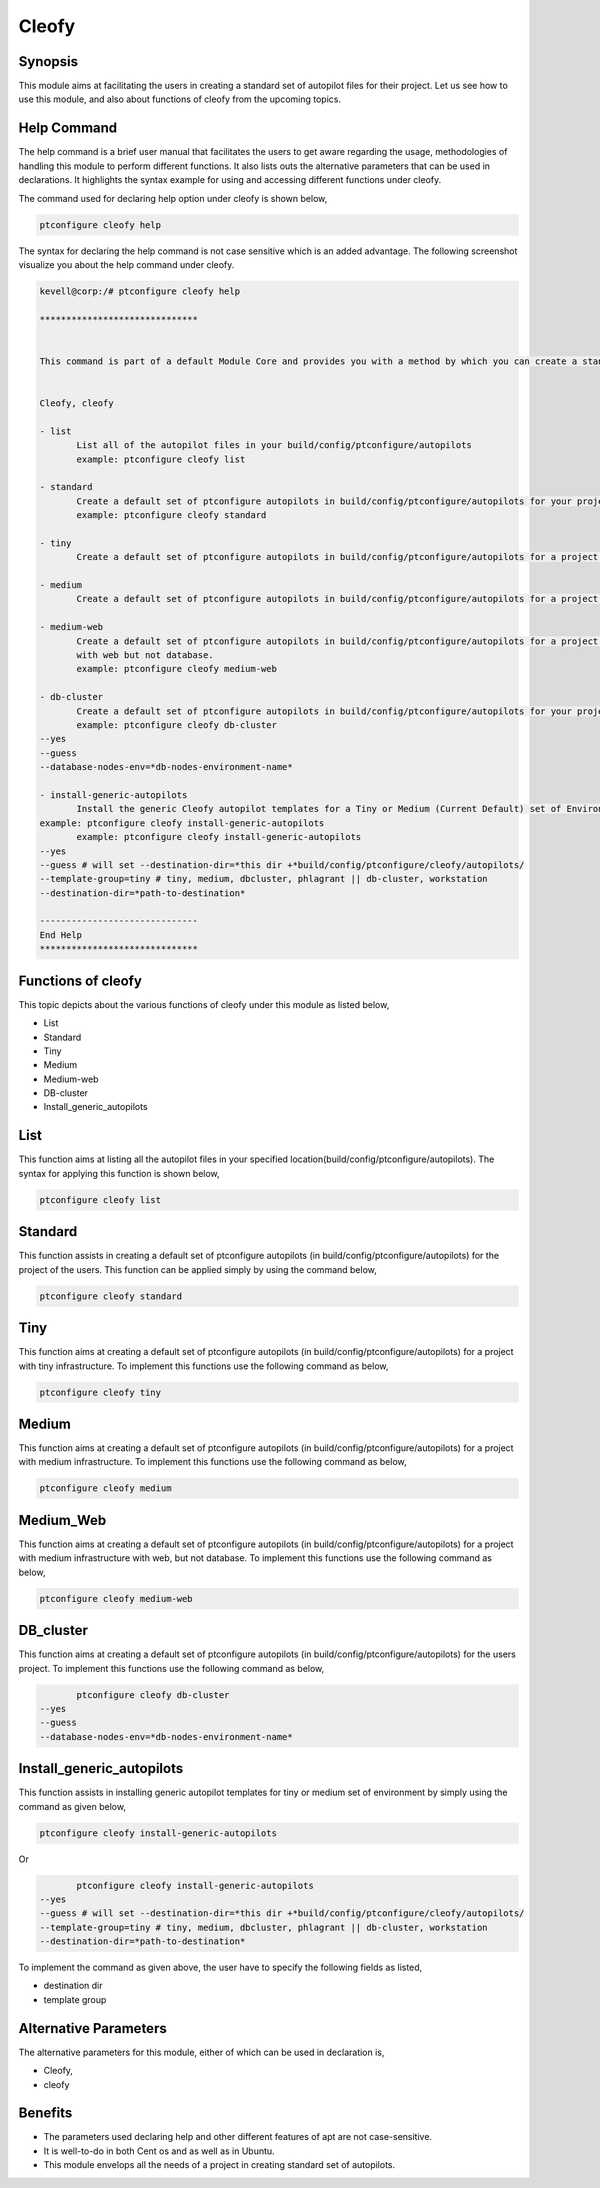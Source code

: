 =======
Cleofy
=======

Synopsis
-----------

This module aims at facilitating the users in creating a standard set of autopilot files for their project. Let us see how to use this module, and also about functions of cleofy from the upcoming topics.

Help Command
--------------------

The help command is a brief user manual that facilitates the users to get aware regarding the usage, methodologies of handling this module to perform different functions. It also lists outs the alternative parameters that can be used in declarations. It highlights the syntax example for using and accessing different functions under cleofy. 

The command used for declaring help option under cleofy is shown below,

.. code-block:: bash

	ptconfigure cleofy help

The syntax for declaring the help command is not case sensitive which is an added advantage. The following screenshot visualize you about the help command under cleofy.

.. code-block:: bash


 kevell@corp:/# ptconfigure cleofy help

 ******************************


 This command is part of a default Module Core and provides you with a method by which you can create a standard set of Autopilot files for your project from the command line.  


 Cleofy, cleofy  

 - list        
 	List all of the autopilot files in your build/config/ptconfigure/autopilots        
	example: ptconfigure cleofy list        

 - standard        
	Create a default set of ptconfigure autopilots in build/config/ptconfigure/autopilots for your project.        
	example: ptconfigure cleofy standard        

 - tiny        
	Create a default set of ptconfigure autopilots in build/config/ptconfigure/autopilots for a project with a "tiny" style infrastructure.        	example: ptconfigure cleofy tiny        

 - medium        
	Create a default set of ptconfigure autopilots in build/config/ptconfigure/autopilots for a project with a "medium" style infrastructure.        	example: ptconfigure cleofy medium        

 - medium-web        
	Create a default set of ptconfigure autopilots in build/config/ptconfigure/autopilots for a project with a "medium" style infrastructure,
        with web but not database.        
 	example: ptconfigure cleofy medium-web        

 - db-cluster        
	Create a default set of ptconfigure autopilots in build/config/ptconfigure/autopilots for your project.        
 	example: ptconfigure cleofy db-cluster        
 --yes                    
 --guess                    
 --database-nodes-env=*db-nodes-environment-name*                    

 - install-generic-autopilots        
	Install the generic Cleofy autopilot templates for a Tiny or Medium (Current Default) set of Environments        
 example: ptconfigure cleofy install-generic-autopilots        
	example: ptconfigure cleofy install-generic-autopilots        
 --yes                    
 --guess # will set --destination-dir=*this dir +*build/config/ptconfigure/cleofy/autopilots/                    
 --template-group=tiny # tiny, medium, dbcluster, phlagrant || db-cluster, workstation                    
 --destination-dir=*path-to-destination*                    

 ------------------------------
 End Help
 ******************************


Functions of cleofy
------------------------


This topic depicts about the various functions of cleofy under this module as listed below,

* List
* Standard
* Tiny
* Medium
* Medium-web
* DB-cluster
* Install_generic_autopilots


List
-----

This function aims at listing all the autopilot files in your specified location(build/config/ptconfigure/autopilots). The syntax for applying this function is shown below,

.. code-block:: bash

	ptconfigure cleofy list

Standard
------------

This function assists in creating a default set of ptconfigure autopilots (in build/config/ptconfigure/autopilots) for the project of the users. This function can be applied simply by using the command below,

.. code-block:: bash

	ptconfigure cleofy standard

Tiny
-----

This function aims at creating a default set of ptconfigure autopilots (in build/config/ptconfigure/autopilots) for a project with tiny infrastructure. To implement this functions use the following command as below,

.. code-block:: bash

	ptconfigure cleofy tiny

Medium
-----------

This function aims at creating a default set of ptconfigure autopilots (in build/config/ptconfigure/autopilots) for a project with medium infrastructure. To implement this functions use the following command as below,

.. code-block:: bash

	ptconfigure cleofy medium

Medium_Web
-------------------

This function aims at creating a default set of ptconfigure autopilots (in build/config/ptconfigure/autopilots) for a project with medium infrastructure with web, but not database. To implement this functions use the following command as below,

.. code-block:: bash

	ptconfigure cleofy medium-web

DB_cluster
---------------

This function aims at creating a default set of ptconfigure autopilots (in build/config/ptconfigure/autopilots) for the users project. 
To implement this functions use the following command as below,

.. code-block:: bash

	ptconfigure cleofy db-cluster        
 --yes                    
 --guess                    
 --database-nodes-env=*db-nodes-environment-name*                    

Install_generic_autopilots
--------------------------------

This function assists in installing generic autopilot templates for tiny or medium set of environment by simply using the command as given 
below,


.. code-block:: bash
	
	ptconfigure cleofy install-generic-autopilots        
Or  

.. code-block:: bash

	ptconfigure cleofy install-generic-autopilots
 --yes                    
 --guess # will set --destination-dir=*this dir +*build/config/ptconfigure/cleofy/autopilots/                    
 --template-group=tiny # tiny, medium, dbcluster, phlagrant || db-cluster, workstation                    
 --destination-dir=*path-to-destination*                    


To implement the command as given above, the user have to specify the following fields as listed,

* destination dir
* template group


Alternative Parameters
-----------------------------

The alternative parameters for this module, either of which can be used in declaration is,

* Cleofy, 
* cleofy

Benefits
----------

* The parameters used declaring help and other different features of apt are not case-sensitive.
* It is well-to-do in both Cent os and as well as in Ubuntu.
* This module envelops all the needs of a project in creating standard set of autopilots.

